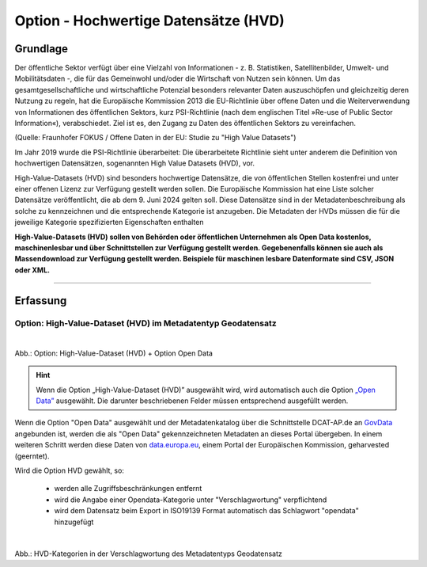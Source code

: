 
--------------------------------------
Option - Hochwertige Datensätze (HVD)
--------------------------------------

Grundlage
^^^^^^^^^

Der öffentliche Sektor verfügt über eine Vielzahl von Informationen - z. B. Statistiken, Satellitenbilder, Umwelt- und Mobilitätsdaten -, die für das Gemeinwohl und/oder die Wirtschaft von Nutzen sein können. Um das gesamtgesellschaftliche und wirtschaftliche Potenzial besonders relevanter Daten auszuschöpfen und gleichzeitig deren Nutzung zu regeln, hat die Europäische Kommission 2013 die EU-Richtlinie über offene Daten und die Weiterverwendung von Informationen des öffentlichen Sektors, kurz PSI-Richtlinie (nach dem englischen Titel »Re-use of Public Sector Information«), verabschiedet. Ziel ist es, den Zugang zu Daten des öffentlichen Sektors zu vereinfachen.

(Quelle: Fraunhofer FOKUS / Offene Daten in der EU: Studie zu "High Value Datasets")

Im Jahr 2019 wurde die PSI-Richtlinie überarbeitet: Die überarbeitete Richtlinie sieht unter anderem die Definition von hochwertigen Datensätzen, sogenannten High Value Datasets (HVD), vor.

High-Value-Datasets (HVD) sind besonders hochwertige Datensätze, die von öffentlichen Stellen kostenfrei und unter einer offenen Lizenz zur Verfügung gestellt werden sollen. Die Europäische Kommission hat eine Liste solcher Datensätze veröffentlicht, die ab dem 9. Juni 2024 gelten soll. Diese Datensätze sind in der Metadatenbeschreibung als solche zu kennzeichnen und die entsprechende Kategorie ist anzugeben. Die Metadaten der HVDs müssen die für die jeweilige Kategorie spezifizierten Eigenschaften enthalten

**High-Value-Datasets (HVD) sollen von Behörden oder öffentlichen Unternehmen als Open Data kostenlos, maschinenlesbar und über Schnittstellen zur Verfügung gestellt werden. Gegebenenfalls können sie auch als Massendownload zur Verfügung gestellt werden. Beispiele für maschinen lesbare Datenformate sind CSV, JSON oder XML.**

-----------------------------------------------------------------------------------------------------------------------

Erfassung
^^^^^^^^^

Option: High-Value-Dataset (HVD) im Metadatentyp Geodatensatz
"""""""""""""""""""""""""""""""""""""""""""""""""""""""""""""

.. figure:: ../../../../img/ige/erfassung/ige_metadaten/datensatztypen/option/checkboxen/metaver_checkbox_typ_opendata+hvd.png
   :align: left
   :scale: 90
   :figwidth: 100%

Abb.: Option: High-Value-Dataset (HVD) + Option Open Data

.. hint:: Wenn die Option „High-Value-Dataset (HVD)” ausgewählt wird, wird automatisch auch die Option `„Open Data” <https://metaver-bedienungsanleitung.readthedocs.io/de/hmdk/ingrid-editor/erfassung/datensatztypen/hamburg/opendata.html>`_ ausgewählt. Die darunter beschriebenen Felder müssen entsprechend ausgefüllt werden.

Wenn die Option "Open Data" ausgewählt und der Metadatenkatalog über die Schnittstelle DCAT-AP.de an `GovData <https://www.govdata.de/>`_ angebunden ist, werden die als "Open Data" gekennzeichneten Metadaten an dieses Portal übergeben. In einem weiteren Schritt werden diese Daten von `data.europa.eu <https://data.europa.eu/de/trening/what-open-data>`_, einem Portal der Europäischen Kommission, geharvested (geerntet).


Wird die Option HVD gewählt, so:

  - werden alle Zugriffsbeschränkungen entfernt
  - wird die Angabe einer Opendata-Kategorie unter "Verschlagwortung" verpflichtend
  - wird dem Datensatz beim Export in ISO19139 Format automatisch das Schlagwort "opendata" hinzugefügt


.. figure:: ../../../../img/ige/erfassung/ige_metadaten/datensatztypen/option/hvd/hvd-kategorien.png
   :align: left
   :scale: 90
   :figwidth: 100%

Abb.: HVD-Kategorien in der Verschlagwortung des Metadatentyps Geodatensatz